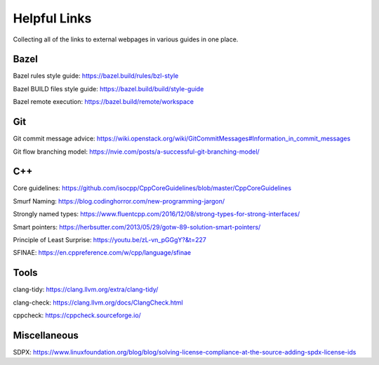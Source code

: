 .. _dev/links:

=============
Helpful Links
=============

Collecting all of the links to external webpages in various guides in one place.

Bazel
=====

.. _dev/links/bazel/rules-style-guide:

Bazel rules style guide: `<https://bazel.build/rules/bzl-style>`_

.. _dev/links/bazel/BUILD-style-guide:

Bazel BUILD files style guide: `<https://bazel.build/build/style-guide>`_

.. _dev/links/bazel/remote-exec:

Bazel remote execution: `<https://bazel.build/remote/workspace>`_


Git
===

.. _dev/links/git-commit-msgs:

Git commit message advice: `<https://wiki.openstack.org/wiki/GitCommitMessages#Information_in_commit_messages>`_

.. _dev/links/git/flow-branching:

Git flow branching model: `<https://nvie.com/posts/a-successful-git-branching-model/>`_


C++
===

.. _dev/links/cxx/core-guidelines:

Core guidelines: `<https://github.com/isocpp/CppCoreGuidelines/blob/master/CppCoreGuidelines>`_

.. _dev/links/cxx/smurf-naming:

Smurf Naming: `<https://blog.codinghorror.com/new-programming-jargon/>`_

.. _dev/links/cxx/named-types:

Strongly named types: `<https://www.fluentcpp.com/2016/12/08/strong-types-for-strong-interfaces/>`_

.. _dev/links/cxx/smart-pointers:

Smart pointers: `<https://herbsutter.com/2013/05/29/gotw-89-solution-smart-pointers/>`_

.. _dev/links/cxx/least-surprise:

Principle of Least Surprise: `<https://youtu.be/zL-vn_pGGgY?&t=227>`_

.. _dev/links/cxx/SFINAE:

SFINAE: `<https://en.cppreference.com/w/cpp/language/sfinae>`_

Tools
=====

.. _dev/links/tools/clang-tidy:

clang-tidy: `<https://clang.llvm.org/extra/clang-tidy/>`_

.. _dev/links/tools/clang-check:

clang-check: `<https://clang.llvm.org/docs/ClangCheck.html>`_

.. _dev/links/tools/cppcheck:

cppcheck: `<https://cppcheck.sourceforge.io/>`_

Miscellaneous
=============

.. _dev/links/misc/SDPX:

SDPX: `<https://www.linuxfoundation.org/blog/blog/solving-license-compliance-at-the-source-adding-spdx-license-ids>`_
